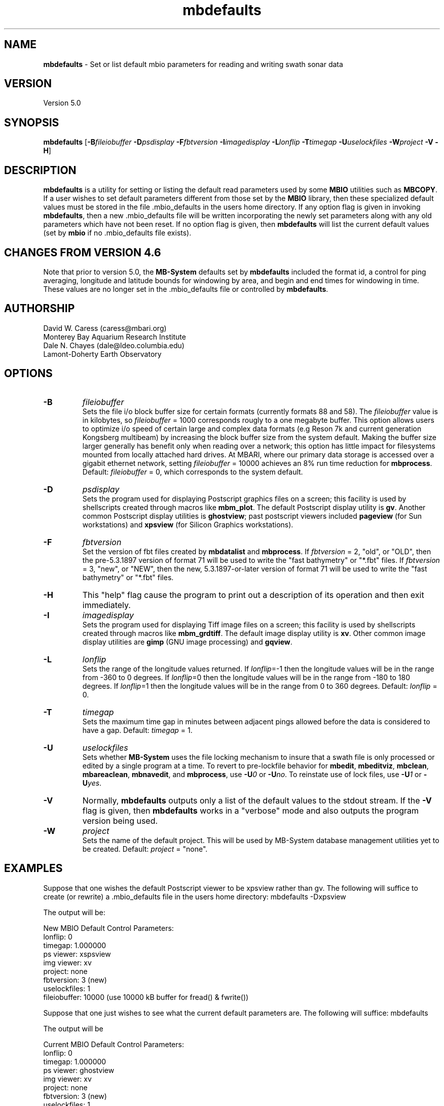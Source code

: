 .TH mbdefaults 1 "3 June 2013" "MB-System 5.0" "MB-System 5.0"
.SH NAME
\fBmbdefaults\fP \- Set or list default mbio parameters for
reading and writing swath sonar data

.SH VERSION
Version 5.0

.SH SYNOPSIS
\fBmbdefaults\fP [\fB\-B\fP\fIfileiobuffer\fP \fB\-D\fP\fIpsdisplay\fP \fB\-F\fP\fIfbtversion\fP  \fB\-I\fP\fIimagedisplay\fP
\fB\-L\fP\fIlonflip\fP \fB\-T\fP\fItimegap\fP \fB\-U\fP\fIuselockfiles\fP
\fB\-W\fP\fIproject\fP \fB\-V \-H\fP]

.SH DESCRIPTION
\fBmbdefaults\fP is a utility for setting or listing the default read
parameters used by some \fBMBIO\fP utilities such as \fBMBCOPY\fP.
If a user wishes to set default
parameters different from those set by the \fBMBIO\fP library, then
these specialized default values must be stored
in the file .mbio_defaults in the users home directory.  If any option
flag is given in invoking \fBmbdefaults\fP, then a new .mbio_defaults
file will be written incorporating the newly set parameters along with
any old parameters which have not been reset. If no option flag
is given, then \fBmbdefaults\fP will list the current default values
(set by \fBmbio\fP if no .mbio_defaults file exists).

.SH CHANGES FROM VERSION 4.6
Note that prior to version 5.0, the \fBMB-System\fP defaults
set by \fBmbdefaults\fP included the format id, a control for
ping averaging, longitude and latitude bounds for windowing
by area, and begin and end times for windowing in time. These
values are no longer set in the .mbio_defaults file or controlled
by \fBmbdefaults\fP.

.SH AUTHORSHIP
David W. Caress (caress@mbari.org)
.br
  Monterey Bay Aquarium Research Institute
.br
Dale N. Chayes (dale@ldeo.columbia.edu)
.br
  Lamont-Doherty Earth Observatory

.SH OPTIONS
.TP
.B \-B
\fIfileiobuffer\fP
.br
Sets the file i/o block buffer size for certain formats (currently formats 88 and 58).
The \fIfileiobuffer\fP value is in kilobytes, so \fIfileiobuffer\fP = 1000 corresponds
rougly to a one megabyte buffer.
This option allows users to optimize i/o speed of certain large and complex data formats
(e.g Reson 7k and current generation Kongsberg multibeam) by increasing the block buffer
size from the system default. Making the buffer size larger generally has benefit only
when reading over a network; this option has little impact for filesystems mounted from
locally attached hard drives. At MBARI, where our primary data storage is accessed over
a gigabit ethernet network, setting \fIfileiobuffer\fP = 10000 achieves an 8% run time reduction
for \fBmbprocess\fP. Default: \fIfileiobuffer\fP = 0, which corresponds to the system
default.
.TP
.B \-D
\fIpsdisplay\fP
.br
Sets the program used for displaying Postscript graphics files
on a screen; this facility is used by shellscripts created through
macros like \fBmbm_plot\fP. The default Postscript display
utility is \fBgv\fP. Another common Postscript display utilities
is \fBghostview\fP; past postscript viewers included \fBpageview\fP
(for Sun workstations) and \fBxpsview\fP (for Silicon Graphics workstations).
.TP
.B \-F
\fIfbtversion\fP
.br
Set the version of fbt files created by \fBmbdatalist\fP and \fBmbprocess\fP.
If \fIfbtversion\fP = 2, "old", or "OLD", then the pre-5.3.1897 version of
format 71 will be used to write the "fast bathymetry" or "*.fbt" files.
If \fIfbtversion\fP = 3, "new", or "NEW", then the new, 5.3.1897-or-later version of
format 71 will be used to write the "fast bathymetry" or "*.fbt" files.

.TP
.B \-H
This "help" flag cause the program to print out a description
of its operation and then exit immediately.
.TP
.B \-I
\fIimagedisplay\fP
.br
Sets the program used for displaying Tiff image files
on a screen; this facility is used by shellscripts created through
macros like \fBmbm_grdtiff\fP. The default image display
utility is \fBxv\fP. Other common image display utilities
are \fBgimp\fP (GNU image processing) and \fBgqview\fP.
.TP
.B \-L
\fIlonflip\fP
.br
Sets the range of the longitude values returned.
If \fIlonflip\fP=\-1 then the longitude values will be in
the range from \-360 to 0 degrees. If \fIlonflip\fP=0
then the longitude values will be in
the range from \-180 to 180 degrees. If \fIlonflip\fP=1
then the longitude values will be in
the range from 0 to 360 degrees.
Default: \fIlonflip\fP = 0.
.TP
.B \-T
\fItimegap\fP
.br
Sets the maximum time gap in minutes between adjacent pings allowed before
the data is considered to have a gap. Default: \fItimegap\fP = 1.
.TP
.B \-U
\fIuselockfiles\fP
.br
Sets whether \fBMB-System\fP uses the file locking mechanism to insure that
a swath file is only processed or edited by a single program at a time.
To revert to pre-lockfile behavior for \fBmbedit\fP, \fBmbeditviz\fP,
\fBmbclean\fP, \fBmbareaclean\fP, \fBmbnavedit\fP, and \fBmbprocess\fP,
use \fB\-U\fP\fI0\fP or  \fB\-U\fP\fIno\fP. To reinstate use of lock files,
use \fB\-U\fP\fI1\fP or  \fB\-U\fP\fIyes\fP.
.TP
.B \-V
Normally, \fBmbdefaults\fP outputs only a list of the default values
to the stdout stream.  If the
\fB\-V\fP flag is given, then \fBmbdefaults\fP works in a "verbose" mode and
also outputs the program version being used.
.TP
.B \-W
\fIproject\fP
.br
Sets the name of the default project. This will be used by
MB-System database management utilities yet to be created.
Default: \fIproject\fP = "none".

.SH EXAMPLES
Suppose that one wishes the default Postscript viewer to
be xpsview rather than gv.
The following will suffice to create (or rewrite)
a .mbio_defaults file in the users home directory:
	mbdefaults \-Dxpsview

The output will be:

 New MBIO Default Control Parameters:
 lonflip:  0
 timegap:  1.000000
 ps viewer:  xspsview
 img viewer: xv
 project:    none
 fbtversion: 3 (new)
 uselockfiles: 1
 fileiobuffer: 10000 (use 10000 kB buffer for fread() & fwrite())

Suppose that one just wishes to see what the current default
parameters are.  The following will suffice:
	mbdefaults

The output will be

 Current MBIO Default Control Parameters:
 lonflip:    0
 timegap:    1.000000
 ps viewer:  ghostview
 img viewer: xv
 project:    none
 fbtversion: 3 (new)
 uselockfiles: 1
 fileiobuffer: 10000 (use 10000 kB buffer for fread() & fwrite())

.SH SEE ALSO
\fBmbsystem\fP(1), \fBmbio\fP(1), \fBmbcontour\fP(1),
\fBmbswath\fP(1), \fBmbgrdtiff\fP(1),
\fBmbm_plot\fP(1), \fBmbm_grdplot\fP(1),
\fBmbm_grd3dplot\fP(1), \fBmbm_xyplot\fP(1), \fBmbm_grdtiff\fP(1)

.SH BUGS
Too simple to have any really interesting bugs.

Well, ok, this program occassionally runs wild, destroying filesystems
and eating young children. But don't worry, it could never
happen to you...
